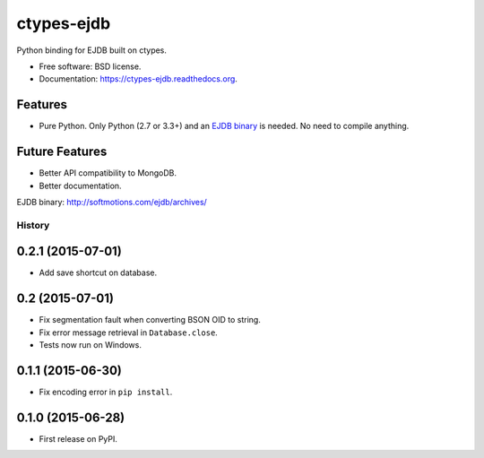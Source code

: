 ===============================
ctypes-ejdb
===============================

.. image:: https://badge.fury.io/py/ctypes-ejdb.png
    :target: http://badge.fury.io/py/ctypes-ejdb

.. image:: https://travis-ci.org/uranusjr/ctypes-ejdb.png?branch=master
    :target: https://travis-ci.org/uranusjr/ctypes-ejdb

.. image:: https://pypip.in/d/ctypes-ejdb/badge.png
    :target: https://pypi.python.org/pypi/ctypes-ejdb


Python binding for EJDB built on ctypes.

* Free software: BSD license.
* Documentation: https://ctypes-ejdb.readthedocs.org.


Features
--------

* Pure Python. Only Python (2.7 or 3.3+) and an `EJDB binary`_ is needed. No need to compile anything.


Future Features
---------------

* Better API compatibility to MongoDB.
* Better documentation.


_`EJDB binary`: http://softmotions.com/ejdb/archives/




History
=======

0.2.1 (2015-07-01)
---------------------

* Add save shortcut on database.


0.2 (2015-07-01)
---------------------

* Fix segmentation fault when converting BSON OID to string.
* Fix error message retrieval in ``Database.close``.
* Tests now run on Windows.


0.1.1 (2015-06-30)
---------------------

* Fix encoding error in ``pip install``.


0.1.0 (2015-06-28)
---------------------

* First release on PyPI.


